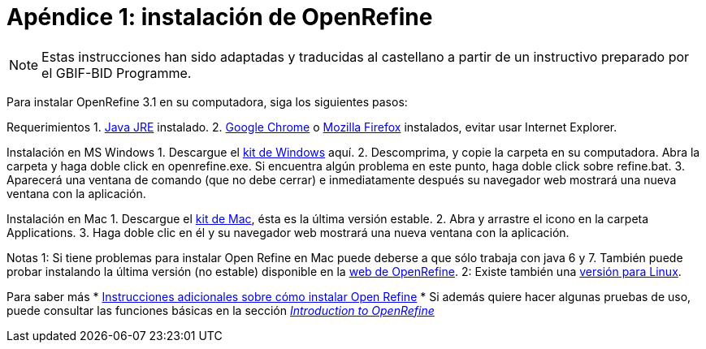 = Apéndice 1: instalación de OpenRefine

NOTE: Estas instrucciones han sido adaptadas y traducidas al castellano a partir de un instructivo preparado por el GBIF-BID Programme.

Para instalar OpenRefine 3.1 en su computadora, siga los siguientes pasos:

Requerimientos
1.	http://www.oracle.com/technetwork/java/javase/downloads/index.html[Java JRE] instalado.
2.	https://www.google.com/chrome/browser/desktop/[Google Chrome] o https://www.mozilla.org/en-US/firefox/new/[Mozilla Firefox] instalados, evitar usar Internet Explorer.

Instalación en MS Windows
1.	Descargue el https://github.com/OpenRefine/OpenRefine/releases/download/3.1/openrefine-win-3.1.zip[kit de Windows] aquí.
2.	Descomprima, y copie la carpeta en su computadora. Abra la carpeta y haga doble click en openrefine.exe. Si encuentra algún problema en este punto, haga doble click sobre refine.bat.
3.	Aparecerá una ventana de comando (que no debe cerrar) e inmediatamente después su navegador web mostrará una nueva ventana con la aplicación.

Instalación en Mac
1.	Descargue el http://openrefine.org/download.html[kit de Mac], ésta es la última versión estable.
2.	Abra y arrastre el icono en la carpeta Applications.
3.	Haga doble clic en él y su navegador web mostrará una nueva ventana con la aplicación.

Notas
1: Si tiene problemas para instalar Open Refine en Mac puede deberse a que sólo trabaja con java 6 y 7. También puede probar instalando la última versión (no estable) disponible en la http://openrefine.org/download.html[web de OpenRefine].
2: Existe también una https://github.com/OpenRefine/OpenRefine/releases/download/3.1/openrefine-linux-3.1.tar.gz[versión para Linux].

Para saber más
*	https://github.com/OpenRefine/OpenRefine/wiki/Installation-Instructions[Instrucciones adicionales sobre cómo instalar Open Refine]
*	Si además quiere hacer algunas pruebas de uso, puede consultar las funciones básicas en la sección http://openrefine.org/index.html[_Introduction to OpenRefine_] 

